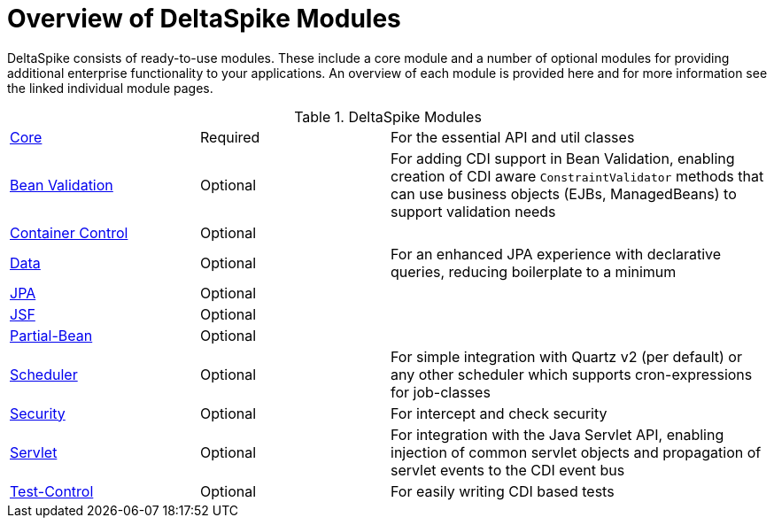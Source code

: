 = Overview of DeltaSpike Modules

:Notice: Licensed to the Apache Software Foundation (ASF) under one or more contributor license agreements. See the NOTICE file distributed with this work for additional information regarding copyright ownership. The ASF licenses this file to you under the Apache License, Version 2.0 (the "License"); you may not use this file except in compliance with the License. You may obtain a copy of the License at. http://www.apache.org/licenses/LICENSE-2.0 . Unless required by applicable law or agreed to in writing, software distributed under the License is distributed on an "AS IS" BASIS, WITHOUT WARRANTIES OR  CONDITIONS OF ANY KIND, either express or implied. See the License for the specific language governing permissions and limitations under the License.

:toc:

DeltaSpike consists of ready-to-use modules. These include a core module and a number of optional modules for providing additional enterprise functionality to your applications. An overview of each module is provided here and for more information see the linked individual module pages.

[cols="1,1,2a"]
.DeltaSpike Modules
|===
|<<core#,Core>> | Required | For the essential API and util classes
|<<bean-validation#,Bean Validation>> | Optional | For adding CDI support in Bean Validation, enabling creation of CDI aware `ConstraintValidator` methods that can use business objects (EJBs, ManagedBeans) to support validation needs
|<<container-control#,Container Control>> | Optional |
|<<data#,Data>> | Optional | For an enhanced JPA experience with declarative queries, reducing boilerplate to a minimum
|<<jpa#,JPA>> | Optional |
|<<jsf#,JSF>> | Optional |
|<<partial-bean#,Partial-Bean>> | Optional |
|<<scheduler#,Scheduler>> | Optional | For simple integration with Quartz v2 (per default) or any other scheduler which supports cron-expressions for job-classes
|<<security#,Security>> | Optional | For intercept and check security
|<<servlet#,Servlet>> | Optional | For integration with the Java Servlet API, enabling injection of common servlet objects and propagation of servlet events to the CDI event bus
|<<test-control#,Test-Control>> | Optional | For easily writing CDI based tests
|===
